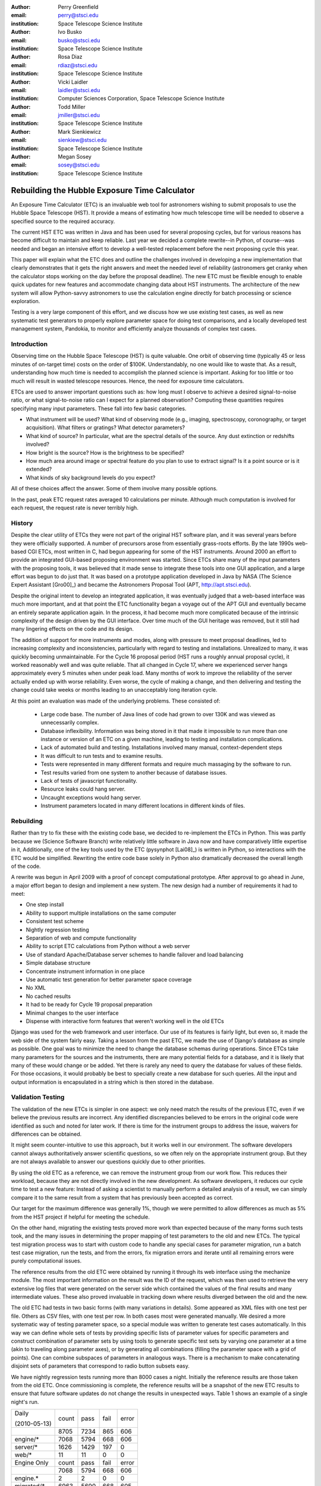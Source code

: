 
:author: Perry Greenfield
:email: perry@stsci.edu
:institution: Space Telescope Science Institute

:author: Ivo Busko
:email: busko@stsci.edu
:institution: Space Telescope Science Institute

:author: Rosa Diaz
:email: rdiaz@stsci.edu
:institution: Space Telescope Science Institute

:author: Vicki Laidler
:email: laidler@stsci.edu
:institution: Computer Sciences Corporation, Space Telescope Science Institute

:author: Todd Miller
:email: jmiller@stsci.edu
:institution: Space Telescope Science Institute

:author: Mark Sienkiewicz
:email: sienkiew@stsci.edu
:institution: Space Telescope Science Institute

:author: Megan Sosey
:email: sosey@stsci.edu
:institution: Space Telescope Science Institute


----------------------------------------------
Rebuilding the Hubble Exposure Time Calculator
----------------------------------------------

.. class:: abstract

 An Exposure Time Calculator (ETC) is an invaluable web tool for astronomers wishing to submit proposals to use the Hubble Space Telescope (HST). It provide a means of estimating how much telescope time will be needed to observe a specified source to the required accuracy.

 The current HST ETC was written in Java and has been used for several proposing cycles, but for various reasons has become difficult to maintain and keep reliable. Last year we decided a complete rewrite--in Python, of course--was needed and began an intensive effort to develop a well-tested replacement before the next proposing cycle this year.

 This paper will explain what the ETC does and outline the challenges involved in developing a new implementation that clearly demonstrates that it gets the right answers and meet the needed level of reliability (astronomers get cranky when the calculator stops working on the day before the proposal deadline). The new ETC must be flexible enough to enable quick updates for new features and accommodate changing data about HST instruments. The architecture of the new system will allow Python-savvy astronomers to use the calculation engine directly for batch processing or science exploration.

 Testing is a very large component of this effort, and we discuss how we use existing test cases, as well as new systematic test generators to properly explore parameter space for doing test comparisons, and a locally developed test management system, Pandokia, to monitor and efficiently analyze thousands of complex test cases.

Introduction
------------

Observing time on the Hubble Space Telescope (HST) is quite valuable. One orbit of observing time (typically 45 or less minutes of on-target time) costs on the order of $100K. Understandably, no one would like to waste that. As a result, understanding how much time is needed to accomplish the planned science is important. Asking for too little or too much will result in wasted telescope resources. Hence, the need for exposure time calculators.

ETCs are used to answer important questions such as: how long must I observe to achieve a desired signal-to-noise ratio, or what signal-to-noise ratio can I expect for a planned observation? Computing these quantities requires specifying many input parameters. These fall into few basic categories.

- What instrument will be used? What kind of observing mode (e.g., imaging, spectroscopy, coronography, or target acquisition). What filters or gratings? What detector parameters?
- What kind of source? In particular, what are the spectral details of the source. Any dust extinction or redshifts involved?
- How bright is the source? How is the brightness to be specified?
- How much area around image or spectral feature do you plan to use to extract signal? Is it a point source or is it extended?
- What kinds of sky background levels do you expect?

All of these choices affect the answer. Some of them involve many possible options.

In the past, peak ETC request rates averaged 10 calculations per minute. Although much computation is involved for each request, the request rate is never terribly high.

History
-------

Despite the clear utility of ETCs they were not part of the original HST software plan, and it was several years before they were officially supported. A number of precursors arose from essentially grass-roots efforts. By the late 1990s web-based CGI ETCs, most written in C, had begun appearing for some of the HST instruments. Around 2000 an effort to provide an integrated GUI-based proposing environment was started. Since ETCs share many of the input parameters with the proposing tools, it was believed that it made sense to integrate these tools into one GUI application, and a large effort was begun to do just that. It was based on a prototype application developed in Java by NASA (The Science Expert Assistant [Gro00]_) and became the Astronomers Proposal Tool (APT, http://apt.stsci.edu).

Despite the original intent to develop an integrated application, it was eventually judged that a web-based interface was much more important, and at that point the ETC functionality began a voyage out of the APT GUI and eventually became an entirely separate application again. In the process, it had become much more complicated because of the intrinsic complexity of the design driven by the GUI interface. Over time much of the GUI heritage was removed, but it still had many lingering effects on the code and its design.

The addition of support for more instruments and modes, along with pressure to meet proposal deadlines, led to increasing complexity and inconsistencies, particularly with regard to testing and installations. Unrealized to many, it was quickly becoming unmaintainable. For the Cycle 16 proposal
period (HST runs a roughly annual proposal cycle), it worked reasonably well and was quite reliable. That all changed in Cycle 17, where we experienced server hangs approximately every 5 minutes when under peak load. Many months of work to improve the reliability of the server actually ended up with worse reliability. Even worse, the cycle of making a change, and then delivering and testing the change could take weeks or months leading to an unacceptably long iteration cycle.

At this point an evaluation was made of the underlying problems. These consisted of:

 - Large code base. The number of Java lines of code had grown to over 130K and was viewed as unnecessarily complex.
 - Database inflexibility. Information was being stored in it that made it impossible to run more than one instance or version of an ETC on a given machine, leading to testing and installation complications.
 - Lack of automated build and testing. Installations involved many manual, context-dependent steps
 - It was difficult to run tests and to examine results.
 - Tests were represented in many different formats and require much massaging by the software to run.
 - Test results varied from one system to another because of database issues.
 - Lack of tests of javascript functionality.
 - Resource leaks could hang server.
 - Uncaught exceptions would hang server.
 - Instrument parameters located in many different locations in different kinds of files.

Rebuilding
----------

Rather than try to fix these with the existing code base, we decided to re-implement the ETCs in Python. This was partly because we (Science Software Branch) write relatively little software in Java now and have comparatively little expertise in it, Additionally, one of the key tools used by the ETC (pysynphot [Lai08]_) is written in Python, so interactions with the ETC would be simplified. Rewriting the entire code base solely in Python also dramatically decreased the overall length of the code.

A rewrite was begun in April 2009 with a proof of concept computational prototype. After approval to go ahead in June, a major effort began to design and implement a new system. The new design had a number of requirements it had to meet:

- One step install
- Ability to support multiple installations on the same computer
- Consistent test scheme
- Nightly regression testing
- Separation of web and compute functionality
- Ability to script ETC calculations from Python without a web server
- Use of standard Apache/Database server schemes to handle failover and load balancing
- Simple database structure
- Concentrate instrument information in one place
- Use automatic test generation for better parameter space coverage
- No XML
- No cached results
- It had to be ready for Cycle 19 proposal preparation
- Minimal changes to the user interface
- Dispense with interactive form features that weren't working well in the old ETCs

Django was used for the web framework and user interface. Our use of its features is fairly light, but even so, it made the web side of the system fairly easy. Taking a lesson from the past ETC, we made the use of Django's database as simple as possible. One goal was to minimize the need to change the database schemas during operations. Since ETCs take many parameters for the sources and the instruments, there are many potential fields for a database, and it is likely that many of these would change or be added. Yet there is rarely any need to query the database for values of these fields. For those occasions, it would probably be best to specially create a new database for such queries. All the input and output information is encapsulated in a string which is then stored in the database.

Validation Testing
------------------

The validation of the new ETCs is simpler in one aspect: we only need match the results of the previous ETC, even if we believe the previous results are incorrect.  Any identified discrepancies believed to be errors in the original code were identified as such and noted for later work. If there is time for the instrument groups to address the issue, waivers for differences can be obtained. 

It might seem counter-intuitive to use this approach, but it works well in our environment.  The software developers cannot always authoritatively answer scientific questions, so we often rely on the appropriate instrument group.  But they are not always available to answer our questions quickly due to other priorities.

By using the old ETC as a reference, we can remove the instrument group from our work flow.  This reduces their workload, because they are not directly involved in the new development.  As software developers, it reduces our cycle time to test a new feature:  Instead of asking a scientist to manually perform a detailed analysis of a result, we can simply compare it to the same result from a system that has previously been accepted as correct. 

Our target for the maximum difference was generally 1%, though we were permitted to allow differences as much as 5% from the HST project if helpful for meeting the schedule.

On the other hand, migrating the existing tests proved more work than expected because of the many forms such tests took, and the many issues in determining the proper mapping of test parameters to the old and new ETCs. The typical test migration process was to start with custom code to handle any special cases for parameter migration, run a batch test case migration, run the tests, and from the errors, fix migration errors and iterate until all remaining errors were purely computational issues.

The reference results from the old ETC were obtained by running it through its web interface using the mechanize module. The most important information on the result was the ID of the request, which was then used to retrieve the very extensive log files that were generated on the server side which contained the values of the final results and many intermediate values. These also proved invaluable in tracking down where results diverged between the old and the new.

The old ETC had tests in two basic forms (with many variations in details). Some appeared as XML files with one test per file. Others as CSV files, with one test per row. In both cases most were generated manually. We desired a more systematic way of testing parameter space, so a special module was written to generate test cases automatically. In this way we can define whole sets of tests by providing specific lists of parameter values for specific parameters and construct combination of parameter sets by using tools to generate specific test sets by varying one parameter at a time  (akin to traveling along parameter axes), or by generating all combinations (filling the parameter space with a grid of points). One can combine subspaces of parameters in analogous ways. There is a mechanism to make concatenating disjoint sets of parameters that correspond to radio button subsets easy.

We have nightly regression tests running more than 8000 cases a night. Initially the reference results are those taken from the old ETC. Once commissioning is complete, the reference results will be a snapshot of the new ETC results to ensure that future software updates do not change the results in unexpected ways. Table 1 shows an example of a single night's run.

+-------------------+-------+------+------+-------+
| Daily             | count | pass | fail | error |
|                   |       |      |      |       |
| (2010-05-13)      |       |      |      |       |
+-------------------+-------+------+------+-------+
|                   |  8705 | 7234 |  865 |   606 |
+-------------------+-------+------+------+-------+
| engine/*          |  7068 | 5794 |  668 |   606 |
+-------------------+-------+------+------+-------+
| server/*          |  1626 | 1429 |  197 |     0 |
+-------------------+-------+------+------+-------+
| web/*             |    11 |   11 |    0 |     0 |
+-------------------+-------+------+------+-------+
| Engine Only       | count | pass | fail | error |
+-------------------+-------+------+------+-------+
|                   |  7068 | 5794 |  668 |   606 |
+-------------------+-------+------+------+-------+
| engine.*          |     2 |    2 |    0 |     0 |
+-------------------+-------+------+------+-------+
| migrated/*        |  6963 | 5690 |  668 |   605 |
+-------------------+-------+------+------+-------+
| spider/*          |   103 |  102 |    0 |     1 |
+-------------------+-------+------+------+-------+

Table 1: The report of test results from one night's test run. Count refers to the number of tests in that category; pass refers to the number that run and match the expected results to within the specified threshold; fail refers to the number of tests that produce results but do not match all results to the required threshold; and error indicates the number of tests that fail to produce all necessary results.

Current Status
--------------

To date all of the supported instrument modes have been implemented as far as the calculation engine goes.  Most reporting and plotting functionality is in place. Nearly all migrated tests run, though there are still discrepancies being resolved for a few modes. These discrepancies are expected to be understood within a month. The new ETC has approximately 22K lines of code in the web and engine components. A further 5K lines of code were written to support the testing effort. This includes conversion of test data, running tests of the old ETC, comparing results, etc. The new ETC uses a similar form interface, and generates output pages similar (though not identical) to that of the previous ETC.

Figure 1 shows an example of an input form. Figure 2 shows the results obtained from that form, and Figure 3 shows plots of related information associated with those results.

.. image:: acs_input.png

Figure 1. Part of the input form for the Advanced Camera for Surveys. This shows most of the choices available to users.

.. image:: acs_results.png

Figure 2. The results page for the input parameters shown in Figure 1.

.. image:: acs_plot.png

Figure 3. One of the plot options for the results shown in Figure 2. In this case the instrument throughput is shown as a function of wavelength for the selected observing mode.

Plans
-----

The ETC must be operational by December of this year. Future activities include web security analysis, load testing, through-the-browser tests (manual and automatic), and documentation.

This ETC framework will be the basis of the James Webb Space Telescope ETCs. JWST is expected to be launched in 2015. Work has begun on understanding what features will be needed for JWST that don't already exist for the HST ETCs. Besides providing the instrument performance information, it is already clear that much more sophisticated sky background models will be needed to be developed to determine which of several detector operations modes will yield the best signal-to-noise ratio.

Furthermore, JWST has requirements to schedule observations at times that do not degrade signal-to-noise too much (due to varying sky background levels that depend on the time of year the target is observed). As such, the scheduling system will need to obtain this information from the ETC. There is also a desire for the proposal preparation tool to be able to use the ETC to determine the optimal detector operating mode for each exposure.

We will be importing all the data regarding instrument performance as it relates to ETC calculations into our Calibration Data tracking system (not possible with the older ETC because of the dispersed  nature of the data).

The ETC also provides tables of results to the observatory scheduling system which helps detect when bright sources may pose a health and safety hazard to the instrument in use.

The ETC computational engine will be made available with an Open Source License (BSD/MIT) when the production version is completed.

Conclusions
-----------

The rewrite has resulted in a far smaller and consistent code base. More importantly, we can test on the same system that is used operationally. The cycle of building, delivering, and testing the software now can be done in hours instead of weeks giving us far greater ability to fix problems and add enhancements. Django, and our pre-existing tools (matplotlib, pysynphot, pandokia) greatly facilitated this effort. We will be in a much better position to adapt to JWST ETC requirements.

There were certainly general lessons to be learned from this experience and other work we've done. In coming up with this list, we are generalizing about some issues that didn't necessarily affect this project. Among them:

- There is a big difference between scientific programming as most scientists do it, and what is needed for operational purposes. The following table contrasts some of the differences in approach that one usually sees. This isn't to say that scientists couldn't benefit from some of the approaches and tools for operational software (often they could), it's just that that they usually don't use them. These differences result in important management issues discussed later.

+------------------------+---------------------------+
| Scientist              | Operations                |
+------------------------+---------------------------+
| Ad-hoc changes to      | One code base to          |
| handle various needs   | handle all needed         |
|                        | alternatives              |
+------------------------+---------------------------+
| Corner cases often     | Special cases given       |
| ignored                | more attention            |
+------------------------+---------------------------+
| Little attention to    | Much more attention       |
| user interface         | to user interface         |
+------------------------+---------------------------+
| Minimal error checking | Extensive error checking  |
+------------------------+---------------------------+
| No version control     | Version Control           |
+------------------------+---------------------------+
| No unit or regression  | Extensive tests           |
| tests                  |                           |
+------------------------+---------------------------+
| Minimal documentation  | More extensive            |
|                        | documentation             |
+------------------------+---------------------------+
| Refactoring rare       | Hopefully not...          |
+------------------------+---------------------------+

 - Databases are a double-edged sword. They clearly have important uses, particularly for web applications. On the other hand, they introduce a number of strong constraints on flexibility and ease of distribution. Think carefully about what you use them for and when you really need it.
 - Resist temptation to continually put new features over internal coherence. Refactor when needed.
 - Routine builds and testing are extremely important. The installation process needs to be as automatic as possible.
 - Test on the same machine (or as identical an environment as possible) to be used for operations (at least a subset of the full tests).
 - No matter how much analysis you do up front about the design, you probably won't get it right. Be ready to redo it when you face the real world.
 - It has to work for all cases, not just the common ones. Even crazy input parameters must at least give a useful error message that will help the user identify the problem.

Complicating the interface between the astronomers and developers is the fact that many astronomers have written programs for their research purposes, but have never had to write programs for distribution or operational settings, and have never had to support software they have written. As a result many astronomers do not appreciate the effort required to produce reliable and distributable software that can be used by individuals or complex systems. That effort is typically up to an order of magnitude more than needed to get software that works for their particular need. It is not unusual to see astronomers become frustrated at the effort required for implementation when they think they could have done it in one fifth the time. As important as any programming, software engineering, or management technique, is the management of the expectations of such customers, and resistance against such expectations driving software into an unmaintainable state.

References
----------

.. [Gro00] S. R. Grosvenor, C. Burkhardt, A. Koratkar, M. Fishman, K. R. Wolf,
          J. E. Jones, L. Ruley. *The Scientist's  Expert Assistant Demonstration*,
          Astronomical Data Analysis Software and Systems, IV, 216, 695-698.
.. [Lai08] V. Laidler, P. Greenfield, I. Busko, R. Jedrzejewski.
          *Pysynphot: A Python Re-Implementation of a  Legacy App in Astronomy*,
          Proceedings of  the 7th Python in Science Conference, 2008, 36-38
 an unmaintainable state.

References
----------

.. [Gro00] S. R. Grosvenor, C. Burkhardt, A. Koratkar, M. Fishman, K. R. Wolf,
          J. E. Jones, L. Ruley. *The Scientist's  Expert Assistant Demonstration*,
          Astronomical Data Analysis Software and Systems, IV, 216, 695-698.
.. [Lai08] V. Laidler, P. Greenfield, I. Busko, R. Jedrzejewski.
          *Pysynphot: A Python Re-Implementation of a 